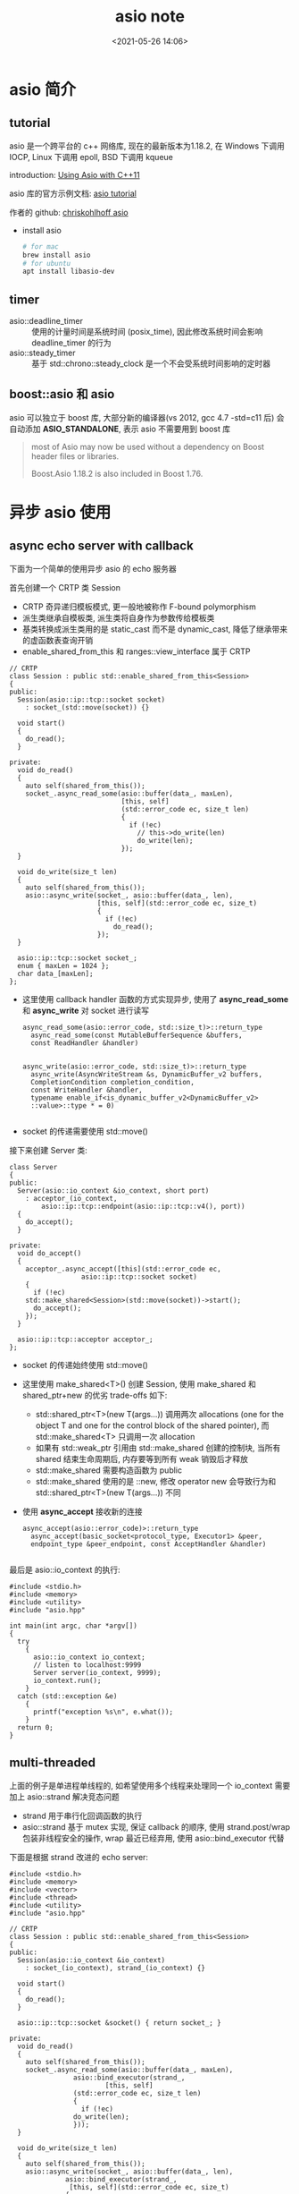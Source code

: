 #+title: asio note
#+date: <2021-05-26 14:06>
#+filetags: c++
#+begin_comment
;;; asio_note.org --- boost asio learning notes

;;; Commentary:
;;  It's a personal note.
;;  Written by (c) ZHONG Ming.  2020-2021.
#+end_comment
#+OPTIONS: ^:nil

* asio 简介
** tutorial
asio 是一个跨平台的 c++ 网络库, 现在的最新版本为1.18.2, 在 Windows 下调用 IOCP, Linux 下调用 epoll, BSD 下调用 kqueue

introduction:
[[http://www.open-std.org/jtc1/sc22/wg21/docs/papers/2012/n3388.pdf][Using Asio with C++11]]

asio 库的官方示例文档:
[[https://think-async.com/Asio/asio-1.18.2/doc/asio/tutorial.html][asio tutorial]]

作者的 github:
[[https://github.com/chriskohlhoff/asio/tree/cpp11-only][chriskohlhoff asio]]

- install asio
  #+begin_src sh
    # for mac
    brew install asio
    # for ubuntu
    apt install libasio-dev
  #+end_src
** timer
- asio::deadline_timer :: 使用的计量时间是系统时间 (posix_time), 因此修改系统时间会影响 deadline_timer 的行为
- asio::steady_timer :: 基于 std::chrono::steady_clock 是一个不会受系统时间影响的定时器

** boost::asio 和 asio
asio 可以独立于 boost 库, 大部分新的编译器(vs 2012, gcc 4.7 -std=c11 后) 会自动添加 *ASIO_STANDALONE*, 表示 asio 不需要用到 boost 库
#+begin_quote
 most of Asio may now be used without a dependency on Boost header files or libraries.

Boost.Asio 1.18.2 is also included in Boost 1.76.
#+end_quote

* 异步 asio 使用
** async echo server with callback
下面为一个简单的使用异步 asio 的 echo 服务器

首先创建一个 CRTP 类 Session
- CRTP 奇异递归模板模式, 更一般地被称作 F-bound polymorphism
- 派生类继承自模板类, 派生类将自身作为参数传给模板类
- 基类转换成派生类用的是 static_cast 而不是 dynamic_cast, 降低了继承带来的虚函数表查询开销
- enable_shared_from_this 和 ranges::view_interface 属于 CRTP
#+begin_src c++
  // CRTP
  class Session : public std::enable_shared_from_this<Session>
  {
  public:
    Session(asio::ip::tcp::socket socket)
      : socket_(std::move(socket)) {}

    void start()
    {
      do_read();
    }
  
  private:
    void do_read()
    {
      auto self(shared_from_this());
      socket_.async_read_some(asio::buffer(data_, maxLen),
                              [this, self]
                              (std::error_code ec, size_t len)
                              {
                                if (!ec)
                                  // this->do_write(len)
                                  do_write(len);
                              });
    }

    void do_write(size_t len)
    {
      auto self(shared_from_this());
      asio::async_write(socket_, asio::buffer(data_, len),
                        [this, self](std::error_code ec, size_t)
                        {
                          if (!ec)
                            do_read();
                        });
    }
  
    asio::ip::tcp::socket socket_;
    enum { maxLen = 1024 };
    char data_[maxLen];
  };
#+end_src
- 这里使用 callback handler 函数的方式实现异步, 使用了 *async_read_some* 和 *async_write* 对 socket 进行读写
  #+begin_src c++
  async_read_some(asio::error_code, std::size_t)>::return_type
    async_read_some(const MutableBufferSequence &buffers,
    const ReadHandler &handler)


  async_write(asio::error_code, std::size_t)>::return_type
    async_write(AsyncWriteStream &s, DynamicBuffer_v2 buffers,
    CompletionCondition completion_condition,
    const WriteHandler &handler,
    typename enable_if<is_dynamic_buffer_v2<DynamicBuffer_v2>
    ::value>::type * = 0)

  #+end_src
- socket 的传递需要使用 std::move()

接下来创建 Server 类:
#+begin_src c++
class Server
{
public:
  Server(asio::io_context &io_context, short port)
    : acceptor_(io_context,
		asio::ip::tcp::endpoint(asio::ip::tcp::v4(), port))
  {
    do_accept();
  }

private:
  void do_accept()
  {
    acceptor_.async_accept([this](std::error_code ec,
				  asio::ip::tcp::socket socket)
    {
      if (!ec)
	std::make_shared<Session>(std::move(socket))->start();
      do_accept();
    });
  }

  asio::ip::tcp::acceptor acceptor_;
};
#+end_src
- socket 的传递始终使用 std::move()
- 这里使用 make_shared<T>() 创建 Session, 使用 make_shared 和 shared_ptr+new 的优劣 trade-offs 如下:
  + std::shared_ptr<T>(new T(args...)) 调用两次 allocations (one for the object T and one for the control block of the shared pointer), 而 std::make_shared<T> 只调用一次 allocation
  + 如果有 std::weak_ptr 引用由 std::make_shared 创建的控制块, 当所有 shared 结束生命周期后, 内存要等到所有 weak 销毁后才释放
  + std::make_shared 需要构造函数为 public
  + std::make_shared 使用的是 ::new, 修改 operator new 会导致行为和 std::shared_ptr<T>(new T(args...)) 不同
- 使用 *async_accept* 接收新的连接
  #+begin_src c++
 async_accept(asio::error_code)>::return_type
   async_accept(basic_socket<protocol_type, Executor1> &peer,
   endpoint_type &peer_endpoint, const AcceptHandler &handler)

  #+end_src

最后是 asio::io_context 的执行:
#+begin_src c++
#include <stdio.h>
#include <memory>
#include <utility>
#include "asio.hpp"

int main(int argc, char *argv[])
{
  try
    {
      asio::io_context io_context;
      // listen to localhost:9999
      Server server(io_context, 9999);
      io_context.run();
    }
  catch (std::exception &e)
    {
      printf("exception %s\n", e.what());
    }
  return 0;
}
#+end_src
** multi-threaded
上面的例子是单进程单线程的, 如希望使用多个线程来处理同一个 io_context 需要加上 asio::strand 解决竞态问题
- strand 用于串行化回调函数的执行
- asio::strand 基于 mutex 实现, 保证 callback 的顺序, 使用 strand.post/wrap 包装非线程安全的操作, wrap 最近已经弃用, 使用 asio::bind_executor 代替

下面是根据 strand 改进的 echo server:
#+begin_src c++
#include <stdio.h>
#include <memory>
#include <vector>
#include <thread>
#include <utility>
#include "asio.hpp"

// CRTP
class Session : public std::enable_shared_from_this<Session>
{
public:
  Session(asio::io_context &io_context)
    : socket_(io_context), strand_(io_context) {}

  void start()
  {
    do_read();
  }

  asio::ip::tcp::socket &socket() { return socket_; }
  
private:
  void do_read()
  {
    auto self(shared_from_this());
    socket_.async_read_some(asio::buffer(data_, maxLen),
			    asio::bind_executor(strand_,
						[this, self]
			    (std::error_code ec, size_t len)
			    {
			      if (!ec)
				do_write(len);
			    }));
  }

  void do_write(size_t len)
  {
    auto self(shared_from_this());
    asio::async_write(socket_, asio::buffer(data_, len),
		      asio::bind_executor(strand_,
		       [this, self](std::error_code ec, size_t)
		      {
			if (!ec)
			  do_read();
		      }));
  }

  asio::io_context::strand strand_;
  asio::ip::tcp::socket socket_;
  enum { maxLen = 1024 };
  char data_[maxLen];
};

class Server
{
public:
  Server(asio::io_context &io_context, short port)
    : acceptor_(io_context,
		asio::ip::tcp::endpoint(asio::ip::tcp::v4(), port)),
      io_context_(io_context)
  {
    do_accept();
  }

private:
  void do_accept()
  {
    auto session = std::make_shared<Session>(io_context_);
    acceptor_.async_accept(session->socket(),
			   [this, session](std::error_code ec)
			   {
			     if (!ec)
			       session->start();
			     do_accept();
			   });
  }

  asio::io_context &io_context_;
  asio::ip::tcp::acceptor acceptor_;
};

int main(int argc, char *argv[])
{
  try
    {
      asio::io_context io_context;
      Server server(io_context, 9999);
      auto thread_num = std::thread::hardware_concurrency();
      printf("thread number is: %d\n", thread_num);
      std::vector<std::thread> thread_pool;
      for (int i = 0; i < thread_num; ++i)
	{
	  thread_pool.emplace_back([&io_context](){ io_context.run(); });
	}

      for (auto &t : thread_pool)
	t.join();
    }
  catch (std::exception &e)
    {
      printf("exception %s\n", e.what());
    }
  return 0;
}

#+end_src
- 使用 asio::bind_executor(strand, handler) 包装回调函数
- std::thread::hardware_concurrency() 可以获取支持的并发线程数
** 使用 future 代替 callback
我们可以使用 c++ 的新特性 std::future 来代替异步调用中的 callback

下面我简单实现了一个 async echo server with std::future:

先看 echo 函数:
#+begin_src c++
std::future<void> echo(asio::ip::tcp::socket socket)
{
  try
    {
      char data[1024];
      while (1)
	{
	  std::future<size_t> f_read = 
	    socket.async_read_some(asio::buffer(data),
				   asio::use_future);
	  auto len = f_read.get();
	  asio::async_write(socket, asio::buffer(data, len),
			    asio::use_future);
	}
    }
  catch (std::exception &e)
    {
      printf("echo exception: %s\n", e.what());
    }
}
#+end_src
这里使用 asio::use_future 来代替 handler

接下来是监听函数:
#+begin_src c++
std::future<void> listener(asio::io_context &io_context)
{
  asio::ip::tcp::acceptor acceptor(io_context,
				   {asio::ip::tcp::v4(), 9999});
  while (1)
    {
      std::future<asio::ip::tcp::socket> f_socket =
	acceptor.async_accept(asio::use_future);

      auto socket = f_socket.get();
      std::future<void> f_echo
	= std::async(std::launch::async,
		     [&]{ return echo(std::move(socket)).get(); });
      f_echo.get();
    }
}
#+end_src
最后是 main 函数
#+begin_src c++
#include <stdio.h>
#include <future>
#include <asio.hpp>

int main(int argc, char *argv[])
{
  try
    {
      asio::io_context io_context(1);
      asio::signal_set signals(io_context, SIGINT, SIGTERM);
      signals.async_wait([&](auto, auto)
      {
	// signal handler
	io_context.stop();
      });
      std::future<void> f
	= std::async(std::launch::async,
		     [&]{ return listener(io_context).get(); });
      io_context.run();
      f.get();
    }
  catch (std::exception &e)
    {
      printf("exception: %s\n", e.what());  
    }

  return 0;
}
#+end_src

- TODO: 好像有点 bug 待处理
** 使用 coroutine 代替 callback
同样, 我们可以使用 asio 中的协程来代替 callback,
下面是一个简单的使用 asio 协程的 echo 服务器:

先看 echo 函数:
#+begin_src c++
asio::awaitable<void> echo(asio::ip::tcp::socket socket)
{
  try
    {
      char data[1024];
      while (1)
	{
	  size_t n = co_await
	    socket.async_read_some(asio::buffer(data),
				   asio::use_awaitable);
	  co_await async_write(socket, asio::buffer(data, n),
			       asio::use_awaitable);
	}
    }
  catch (std::exception &e)
    {
      printf("echo exception: %s\n", e.what());  
    }
}
#+end_src
上面函数中用到的关键字:
- asio::awaitable :: 可等待体
  #+begin_src c++
  template<
    typename T,
    typename Executor = executor>
  class awaitable
  #+end_src
- co_await :: 一元运算符 co_await 暂停协程并将控制返回给调用方
- asio::use_awaitable :: 表示当前正在执行的协程的 completion token

然后是监听:
#+begin_src c++
asio::awaitable<void> listener()
{
  auto executor = co_await asio::this_coro::executor;
  asio::ip::tcp::acceptor acceptor(executor,
				   {asio::ip::tcp::v4(), 9999});
  while (1)
    {
      asio::ip::tcp::socket socket = co_await
	acceptor.async_accept(asio::use_awaitable);
      
      asio::co_spawn(executor, echo(std::move(socket)),
		     asio::detached);
    }
}
#+end_src
- spawn 函数是用于 stackful 的协程的高级包装器, spawn 函数使程序能够以同步方式实现异步逻辑
- co_spawn 用于 spawn 一个新的 coroutined-based thread
- 第一个参数是 executor 决定了执行协程的上下文
- 第四个参数 completion token, 用于产生 completion handler 在 coroutine 结束时调用, 我们这里使用了 asio::detached, 表示显式忽略异步操作的结果
  #+begin_src c++
  template<
    typename Executor,
    typename T,
    typename AwaitableExecutor,
    typename CompletionToken = DEFAULT>
  DEDUCED co_spawn
  #+end_src

main 函数使用 co_spawn 产生新的协程:
#+begin_src c++
int main(int argc, char *argv[])
{
  try
    {
      asio::io_context io_context(1);
      asio::signal_set signals(io_context, SIGINT, SIGTERM);
      signals.async_wait([&](auto, auto)
      {
        // signal handler
	    io_context.stop();
      });
      asio::co_spawn(io_context, listener(), asio::detached);
      io_context.run();
    }
  catch (std::exception &e)
    {
      printf("exception: %s\n", e.what());  
    }

  return 0;
}
#+end_src

* misc
** composed asynchronous operation
我们可以 *async_write* 函数包装一下成一个新的函数:
#+begin_src c++
template <typename CompletionToken>
auto async_write_message(tcp::socket& socket,
    const char* message, CompletionToken&& token)
{
  return asio::async_write(socket,
      asio::buffer(message, std::strlen(message)),
      std::forward<CompletionToken>(token));
}
#+end_src
这里的返回值会根据 token 的类型进行自动类型推导:
- 当 completion token 是简单的 callback, 返回值为 void
- 当 completion token 是 asio::use_future, 返回值为 std::future<std::size_t>
- 当 completion token 是 asio::yield_context (用于 stackful coroutines), 返回值为 std::size_t

这里使用完美转发 std::forwar<>() 自动判断左值右值, 进行 copy 或 move

- 使用 callback ::
  #+begin_src c++
  async_write_message(socket, "callback\r\n",
      [](const std::error_code &error, std::size_t n)
      {
        if (!error)
          printf("%d bytes transferred\n", n);
        else
          printf("error: %s\n", error.message().c_str());
      });
  #+end_src

- 使用 future ::
  #+begin_src c++
  std::future<std::size_t> f = async_write_message(
      socket, "future\r\n", asio::use_future);

  io_context.run();

  try
  {
    std::size_t n = f.get();
    printf("%d bytes transferred\n", n);
  }
  catch (const std::exception& e)
  {
    printf("error: %s\n", e.what());
  }

  #+end_src

** asio 更新
- boost 1.66 中, *io_service* 已经改名为 *io_context*
  #+begin_quote
  io_service -> io_context
  io_service.post() -> io_context.get_executor().post()
  io_service.post() -> post(io_context, handler))
  io_service.dispatch() -> io_context.get_executor().dispatch()
  io_service::strand -> strand<io_context::executor_type>
  ...
  #+end_quote

- lambda 代替 bind 将成员函数注册为回调函数
  #+begin_src c++
class tcp_connection
{
  void handle_write(const boost::system::error_code &/*error*/,
		    size_t /*bytes_transferred*/) {}
  // ...
}

// bind
asio::async_write(socket_, asio::buffer(message_),
		  std::bind(&tcp_connection::handle_write,
			    shared_from_this(),
			    asio::placeholders::error,
			    asio::placeholders::bytes_transferred));

// lambda
auto self = shared_from_this();
asio::async_write(socket_, asio::buffer(message_),
		  [self = std::move(self)]
		  (auto error, auto bytes_transferred)
		  {
		    self->handle_write(error, bytes_transferred);
		  });

  #+end_src

